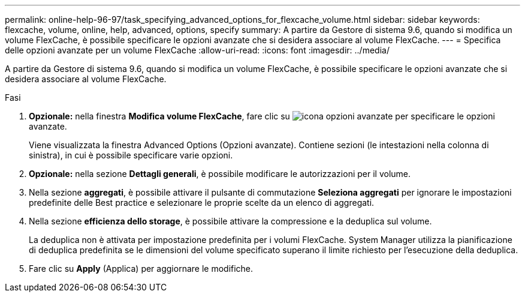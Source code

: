 ---
permalink: online-help-96-97/task_specifying_advanced_options_for_flexcache_volume.html 
sidebar: sidebar 
keywords: flexcache, volume, online, help, advanced, options, specify 
summary: A partire da Gestore di sistema 9.6, quando si modifica un volume FlexCache, è possibile specificare le opzioni avanzate che si desidera associare al volume FlexCache. 
---
= Specifica delle opzioni avanzate per un volume FlexCache
:allow-uri-read: 
:icons: font
:imagesdir: ../media/


[role="lead"]
A partire da Gestore di sistema 9.6, quando si modifica un volume FlexCache, è possibile specificare le opzioni avanzate che si desidera associare al volume FlexCache.

.Fasi
. *Opzionale:* nella finestra *Modifica volume FlexCache*, fare clic su image:../media/advanced_options.gif["icona opzioni avanzate"] per specificare le opzioni avanzate.
+
Viene visualizzata la finestra Advanced Options (Opzioni avanzate). Contiene sezioni (le intestazioni nella colonna di sinistra), in cui è possibile specificare varie opzioni.

. *Opzionale:* nella sezione *Dettagli generali*, è possibile modificare le autorizzazioni per il volume.
. Nella sezione *aggregati*, è possibile attivare il pulsante di commutazione *Seleziona aggregati* per ignorare le impostazioni predefinite delle Best practice e selezionare le proprie scelte da un elenco di aggregati.
. Nella sezione *efficienza dello storage*, è possibile attivare la compressione e la deduplica sul volume.
+
La deduplica non è attivata per impostazione predefinita per i volumi FlexCache. System Manager utilizza la pianificazione di deduplica predefinita se le dimensioni del volume specificato superano il limite richiesto per l'esecuzione della deduplica.

. Fare clic su *Apply* (Applica) per aggiornare le modifiche.

